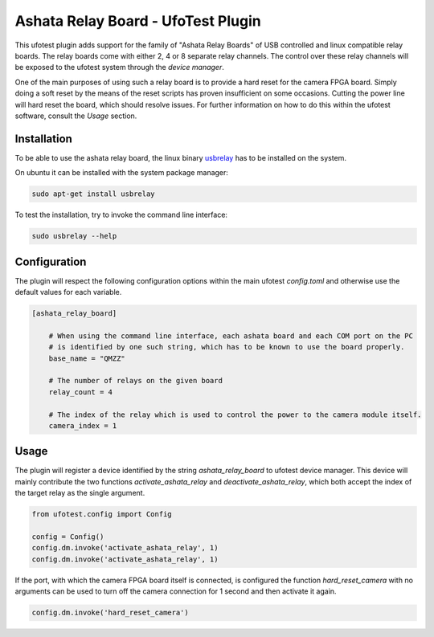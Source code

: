 Ashata Relay Board - UfoTest Plugin
===================================

This ufotest plugin adds support for the family of "Ashata Relay Boards" of USB controlled and linux compatible relay
boards. The relay boards come with either 2, 4 or 8 separate relay channels. The control over these relay channels
will be exposed to the ufotest system through the *device manager*.

One of the main purposes of using such a relay board is to provide a hard reset for the camera FPGA board. Simply doing
a soft reset by the means of the reset scripts has proven insufficient on some occasions. Cutting the power line will
hard reset the board, which should resolve issues. For further information on how to do this within the ufotest
software, consult the *Usage* section.

Installation
------------

To be able to use the ashata relay board, the linux binary `usbrelay`_ has to be installed on the system.

On ubuntu it can be installed with the system package manager:

.. code-block:: console

    sudo apt-get install usbrelay

To test the installation, try to invoke the command line interface:

.. code-block:: console

    sudo usbrelay --help

.. _usbrelay: https://github.com/darrylb123/usbrelay


Configuration
-------------

The plugin will respect the following configuration options within the main ufotest `config.toml` and otherwise use the
default values for each variable.

.. code-block:: toml

    [ashata_relay_board]

        # When using the command line interface, each ashata board and each COM port on the PC
        # is identified by one such string, which has to be known to use the board properly.
        base_name = "QMZZ"

        # The number of relays on the given board
        relay_count = 4

        # The index of the relay which is used to control the power to the camera module itself.
        camera_index = 1

Usage
-----

The plugin will register a device identified by the string `ashata_relay_board` to ufotest device manager. This device
will mainly contribute the two functions `activate_ashata_relay` and `deactivate_ashata_relay`, which both accept the
index of the target relay as the single argument.

.. code-block:: python

    from ufotest.config import Config

    config = Config()
    config.dm.invoke('activate_ashata_relay', 1)
    config.dm.invoke('activate_ashata_relay', 1)

If the port, with which the camera FPGA board itself is connected, is configured the function `hard_reset_camera` with
no arguments can be used to turn off the camera connection for 1 second and then activate it again.

.. code-block:: python

    config.dm.invoke('hard_reset_camera')
